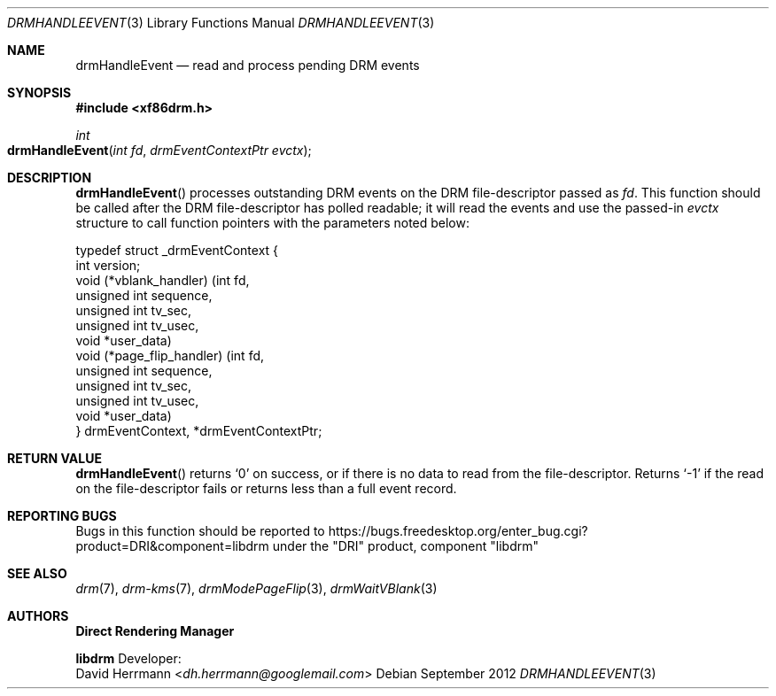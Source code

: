 .\" automatically generated with docbook2mdoc drmHandleEvent.xml
.Dd September 2012
.Dt DRMHANDLEEVENT 3
.Os
.Sh NAME
.Nm drmHandleEvent
.Nd read and process pending DRM events
.Sh SYNOPSIS
.Fd #include <xf86drm.h>
.Ft int
.Fo drmHandleEvent
.Fa "int fd"
.Fa "drmEventContextPtr evctx"
.Fc
.Sh DESCRIPTION
.Fn drmHandleEvent
processes outstanding DRM events
on the DRM file-descriptor passed as
.Fa fd .
This
function should be called after the DRM file-descriptor has polled
readable; it will read the events and use the passed-in
.Fa evctx
structure to call function pointers
with the parameters noted below:
.Bd -literal
typedef struct _drmEventContext {
    int version;
    void (*vblank_handler) (int fd,
                            unsigned int sequence,
                            unsigned int tv_sec,
                            unsigned int tv_usec,
                            void *user_data)
    void (*page_flip_handler) (int fd,
                               unsigned int sequence,
                               unsigned int tv_sec,
                               unsigned int tv_usec,
                               void *user_data)
} drmEventContext, *drmEventContextPtr;
.Ed
.Sh RETURN VALUE
.Fn drmHandleEvent
returns
.Ql 0
on
success, or if there is no data to read from the file-descriptor.
Returns
.Ql -1
if the read on the file-descriptor fails
or returns less than a full event record.
.Sh REPORTING BUGS
Bugs in this function should be reported to
https://bugs.freedesktop.org/enter_bug.cgi?product=DRI&component=libdrm
under the "DRI" product, component "libdrm"
.Sh SEE ALSO
.Xr drm 7 ,
.Xr drm-kms 7 ,
.Xr drmModePageFlip 3 ,
.Xr drmWaitVBlank 3
.Sh AUTHORS
.An -nosplit
.Sy Direct Rendering Manager
.Pp
.Sy libdrm
.An -split
Developer:
.An David Herrmann Aq Mt dh.herrmann@googlemail.com
